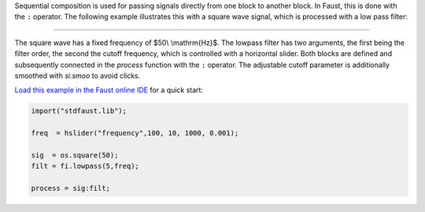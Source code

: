 .. title: Faust: Sequential Composition
.. slug: faust-sequential-example
.. date: 2020-04-21 17:27:28 UTC
.. tags:
.. category: faust:basics
.. link:
.. description:
.. type: text
.. has_math: true
.. priority: 1

Sequential composition is used for passing signals directly from one block to another block.
In Faust, this is done with the ``:`` operator. The following example illustrates this with a
square wave signal, which is processed with a low pass filter:


.. raw:: html

  <h1 align="center">
   <img width="300" src="/images/faust/sequential_example.svg" alt="text">
  </h1>


-----

The square wave has a fixed frequency of $50\\ \\mathrm{Hz}$.
The lowpass filter has two arguments, the first being the filter order,
the second the cutoff frequency, which is controlled with a horizontal slider.
Both blocks are defined and subsequently connected in the `process` function with the ``:`` operator.
The adjustable cutoff parameter is additionally smoothed with `si.smoo` to avoid clicks.

`Load this example in the Faust online IDE <https://faustide.grame.fr/?code=https://raw.githubusercontent.com/anwaldt/sound_synthesis_faust/main/faust/Basics/sequential_example.dsp>`_ for a quick start:

.. code-block:: cpp

  import("stdfaust.lib");

  freq  = hslider("frequency",100, 10, 1000, 0.001);

  sig  = os.square(50);
  filt = fi.lowpass(5,freq);

  process = sig:filt;
